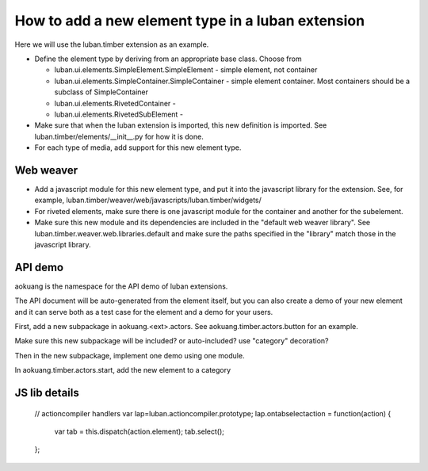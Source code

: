 How to add a new element type in a luban extension
==================================================

Here we will use the luban.timber extension as an example.


* Define the element type by deriving from an appropriate
  base class. Choose from 

  * luban.ui.elements.SimpleElement.SimpleElement - simple element, not container
  * luban.ui.elements.SimpleContainer.SimpleContainer - simple element container. Most containers should be a subclass of SimpleContainer
  * luban.ui.elements.RivetedContainer - 
  * luban.ui.elements.RivetedSubElement - 

* Make sure that when the luban extension is imported, this new definition is imported.
  See luban.timber/elements/__init__.py for how it is done.

* For each type of media, add support for this new element type.


Web weaver
----------

* Add a javascript module for this new element type, and put it into
  the javascript library for the extension. See, for example, 
  luban.timber/weaver/web/javascripts/luban.timber/widgets/
* For riveted elements, make sure there is one javascript module for the container
  and another for the subelement.
* Make sure this new module and its dependencies are included in the 
  "default web weaver library". See luban.timber.weaver.web.libraries.default
  and make sure the paths specified in the "library" match those
  in the javascript library.



API demo
--------
aokuang is the namespace for the API demo of luban extensions.

The API document will be auto-generated from the element itself, but
you can also create a demo of your new element and it can serve both
as a test case for the element and a demo for your users.

First, add a new subpackage in aokuang.<ext>.actors.
See aokuang.timber.actors.button for an example.

Make sure this new subpackage will be included? or auto-included?
use "category" decoration?

Then in the new subpackage, implement one demo using one module.

In aokuang.timber.actors.start, add the new element to a category


JS lib details
--------------


  // actioncompiler handlers
  var lap=luban.actioncompiler.prototype;
  lap.ontabselectaction = function(action) {
    var tab = this.dispatch(action.element);
    tab.select();
  };

